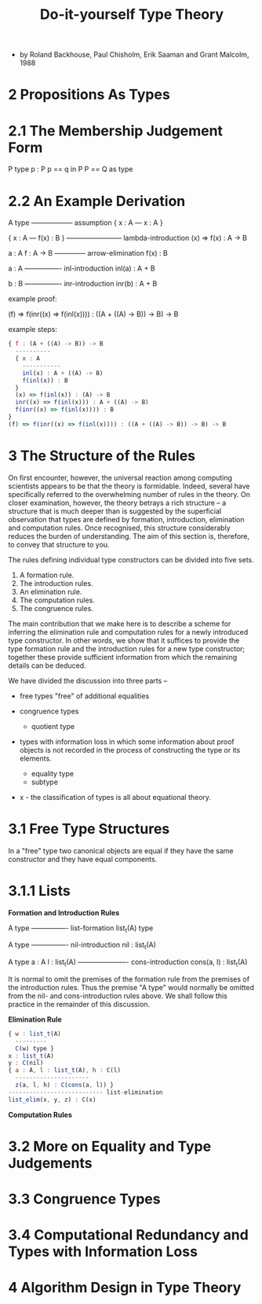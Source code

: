 #+title: Do-it-yourself Type Theory

- by Roland Backhouse, Paul Chisholm, Erik Saaman and Grant Malcolm, 1988

* 2 Propositions As Types

* 2.1 The Membership Judgement Form

  P type
  p : P
  p == q in P
  P == Q as type

* 2.2 An Example Derivation

  A type
  ------------------ assumption
  { x : A --- x : A }

  { x : A --- f(x) : B }
  ------------------------ lambda-introduction
  (x) => f(x) : A -> B

  a : A
  f : A -> B
  -------------- arrow-elimination
  f(x) : B

  a : A
  ---------------- inl-introduction
  inl(a) : A + B

  b : B
  ---------------- inr-introduction
  inr(b) : A + B

  example proof:

  (f) => f(inr((x) => f(inl(x)))) : ((A + ((A) -> B)) -> B) -> B

  example steps:

  #+begin_src js
  { f : (A + ((A) -> B)) -> B
    ----------
    { x : A
      -----------
      inl(x) : A + ((A) -> B)
      f(inl(x)) : B
    }
    (x) => f(inl(x)) : (A) -> B
    inr((x) => f(inl(x))) : A + ((A) -> B)
    f(inr((x) => f(inl(x)))) : B
  }
  (f) => f(inr((x) => f(inl(x)))) : ((A + ((A) -> B)) -> B) -> B
  #+end_src

* 3 The Structure of the Rules

  On first encounter, however, the universal reaction among computing scientists appears to
  be that the theory is formidable. Indeed, several have specifically referred to the overwhelming
  number of rules in the theory. On closer examination, however, the theory betrays a rich structure
  -- a structure that is much deeper than is suggested by the superficial observation that types
  are defined by formation, introduction, elimination and computation rules. Once recognised, this
  structure considerably reduces the burden of understanding. The aim of this section is, therefore,
  to convey that structure to you.

  The rules defining individual type constructors can be divided into five sets.

  1. A formation rule.
  2. The introduction rules.
  3. An elimination rule.
  4. The computation rules.
  5. The congruence rules.

  The main contribution that we make here is to describe a scheme for inferring the elimination
  rule and computation rules for a newly introduced type constructor. In other words, we show that
  it suffices to provide the type formation rule and the introduction rules for a new type constructor;
  together these provide sufficient information from which the remaining details can be deduced.

  We have divided the discussion into three parts --

  - free types
    "free" of additional equalities

  - congruence types
    - quotient type

  - types with information loss
    in which some information about proof objects is not recorded
    in the process of constructing the type or its elements.
    - equality type
    - subtype

  - x -
    the classification of types is all about equational theory.

* 3.1 Free Type Structures

  In a "free" type two canonical objects are equal
  if they have the same constructor and they have equal components.

* 3.1.1 Lists

  *Formation and Introduction Rules*

  A type
  ---------------- list-formation
  list_t(A) type

  A type
  ---------------- nil-introduction
  nil : list_t(A)

  A type
  a : A
  l : list_t(A)
  ---------------------- cons-introduction
  cons(a, l) : list_t(A)

  It is normal to omit the premises of the formation rule from the premises of the introduction
  rules. Thus the premise "A type" would normally be omitted from the nil- and cons-introduction
  rules above. We shall follow this practice in the remainder of this discussion.

  *Elimination Rule*

  #+begin_src js
  { w : list_t(A)
    ---------
    C(w) type }
  x : list_t(A)
  y : C(nil)
  { a : A, l : list_t(A), h : C(l)
    ---------------------
    z(a, l, h) : C(cons(a, l)) }
  --------------------------- list-elimination
  list_elim(x, y, z) : C(x)
  #+end_src

  *Computation Rules*

* 3.2 More on Equality and Type Judgements

* 3.3 Congruence Types

* 3.4 Computational Redundancy and Types with Information Loss

* 4 Algorithm Design in Type Theory
